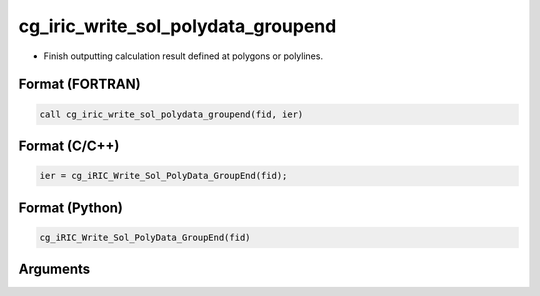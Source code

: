 cg_iric_write_sol_polydata_groupend
==========================================

-  Finish outputting calculation result defined at polygons or polylines.

Format (FORTRAN)
------------------
.. code-block:: fortran

   call cg_iric_write_sol_polydata_groupend(fid, ier)

Format (C/C++)
----------------
.. code-block:: c

   ier = cg_iRIC_Write_Sol_PolyData_GroupEnd(fid);

Format (Python)
----------------
.. code-block:: python

   cg_iRIC_Write_Sol_PolyData_GroupEnd(fid)

Arguments
---------

.. csv-table:: Arguments of cg_iric_write_sol_polydata_groupend
  :file: cg_iric_write_sol_polydata_groupend_args.csv
  :header-rows: 1
